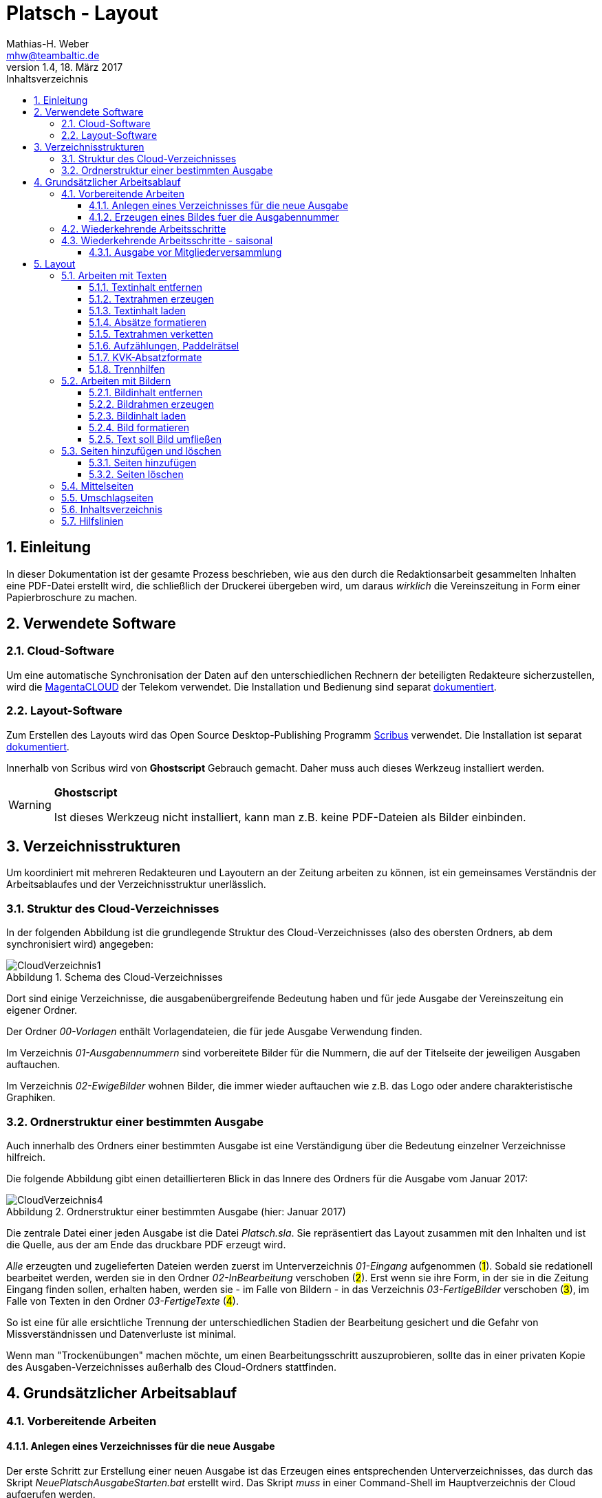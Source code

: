= Platsch - Layout
Mathias-H. Weber <mhw@teambaltic.de>
// v1.0,  zuletzt geändert: {docdatetime}
v1.4, 18. März 2017 
:doctype: book
:encoding: utf-8
:lang: de
:toc: left
:toclevels: 4
:toc-title: Inhaltsverzeichnis
:last-update-label: Erstellt mit Asciidoctor v{asciidoctor-version} : Zuletzt geändert: {docdatetime}
// Ohne dem haben die "Admonition"-Blocks keine Icons!
:icons: font
:numbered:
:source-highlighter: highlightjs
// Deutsche Überschriften:
:figure-caption: Abbildung
:table-caption: Tabelle
:chapter-label: Kapitel
//:example-caption!:
// Jeder Abschnitt bekommt automatisch einen Anker:
:sectanchors:
:imagesdir: images
// Makro "kbd:" aktivieren:
:experimental:
// ++++++++++++++++++++++++++++++++++++++++++++++++++++++++++++++++++++++++++++++++++++++++++
// Praktische Makros
// Ein Haken a la CheckBox:
//:checkedbox: pass:normal[{startsb}&#10004;{endsb}]

[abstract]
== Einleitung

// CheckBox [red]*{checkedbox}*
  
In dieser Dokumentation ist der gesamte Prozess beschrieben, wie aus den durch die Redaktionsarbeit gesammelten Inhalten eine PDF-Datei erstellt wird, die schließlich der Druckerei übergeben wird, um daraus _wirklich_ die Vereinszeitung in Form einer Papierbroschure zu machen.

== Verwendete Software

=== Cloud-Software

Um eine automatische Synchronisation der Daten auf den unterschiedlichen Rechnern der beteiligten Redakteure sicherzustellen, wird die link:https://cloud.telekom-dienste.de/[MagentaCLOUD] der Telekom verwendet.
Die Installation und Bedienung sind separat link:Software.html#_cloud_software[dokumentiert].

=== Layout-Software

Zum Erstellen des Layouts wird das Open Source Desktop-Publishing Programm link:https://www.scribus.net/[Scribus] verwendet. Die Installation ist separat link:Software.html#_layout_software[dokumentiert].

Innerhalb von Scribus wird von *Ghostscript* Gebrauch gemacht. Daher muss auch dieses Werkzeug installiert werden.

[WARNING]
.*Ghostscript*
====
Ist dieses Werkzeug nicht installiert, kann man z.B. keine PDF-Dateien als Bilder einbinden.
====

== Verzeichnisstrukturen

Um koordiniert mit mehreren Redakteuren und Layoutern an der Zeitung arbeiten zu können, ist ein gemeinsames Verständnis der Arbeitsablaufes und der Verzeichnisstruktur unerlässlich.

=== Struktur des Cloud-Verzeichnisses

In der folgenden Abbildung ist die grundlegende Struktur des Cloud-Verzeichnisses (also des obersten Ordners, ab dem synchronisiert wird) angegeben:

[[image-dateibaum,CloudVerzeichnis1]]
.Schema des Cloud-Verzeichnisses
image::CloudVerzeichnis1.png[]


Dort sind einige Verzeichnisse, die ausgabenübergreifende Bedeutung haben und für jede Ausgabe der Vereinszeitung ein eigener Ordner.

Der Ordner _00-Vorlagen_ enthält Vorlagendateien, die für jede Ausgabe Verwendung finden.

Im Verzeichnis _01-Ausgabennummern_ sind vorbereitete Bilder für die Nummern, die auf der Titelseite der jeweiligen Ausgaben auftauchen.

Im Verzeichnis _02-EwigeBilder_ wohnen Bilder, die immer wieder auftauchen wie z.B. das Logo oder andere charakteristische Graphiken.

=== Ordnerstruktur einer bestimmten Ausgabe

Auch innerhalb des Ordners einer bestimmten Ausgabe ist eine Verständigung über die Bedeutung einzelner Verzeichnisse hilfreich.

Die folgende Abbildung gibt einen detaillierteren Blick in das Innere des Ordners für die Ausgabe vom Januar 2017:

[[image-dateibaum,Dateibaum2]]
.Ordnerstruktur einer bestimmten Ausgabe (hier: Januar 2017)
image::CloudVerzeichnis4.png[]

Die zentrale Datei einer jeden Ausgabe ist die Datei _Platsch.sla_. Sie repräsentiert das Layout zusammen mit den Inhalten und ist die Quelle, aus der am Ende das druckbare PDF erzeugt wird.

_Alle_ erzeugten und zugelieferten Dateien werden zuerst im Unterverzeichnis _01-Eingang_ aufgenommen (#1#). Sobald sie redationell bearbeitet werden, werden sie in den Ordner _02-InBearbeitung_ verschoben (#2#). Erst wenn sie ihre Form, in der sie in die Zeitung Eingang finden sollen, erhalten haben, werden sie - im Falle von Bildern - in das Verzeichnis _03-FertigeBilder_ verschoben (#3#), im Falle von Texten in den Ordner _03-FertigeTexte_ (#4#).

So ist eine für alle ersichtliche Trennung der unterschiedlichen Stadien der Bearbeitung gesichert und die Gefahr von Missverständnissen und Datenverluste ist minimal.

Wenn man "Trockenübungen" machen möchte, um einen Bearbeitungsschritt auszuprobieren, sollte das in einer privaten Kopie des Ausgaben-Verzeichnisses außerhalb des Cloud-Ordners stattfinden.

== Grundsätzlicher Arbeitsablauf

=== Vorbereitende Arbeiten

==== Anlegen eines Verzeichnisses für die neue Ausgabe

Der erste Schritt zur Erstellung einer neuen Ausgabe ist das Erzeugen eines entsprechenden Unterverzeichnisses, das durch das Skript _NeuePlatschAusgabeStarten.bat_ erstellt wird. Das Skript _muss_ in einer Command-Shell im Hauptverzeichnis der Cloud aufgerufen werden.

image::NeuePlatschAusgabeStarten.bat1.png[]

Nach Bestätigen des vorgeschlagenen Verzeichnisnamens - oder Eingabe eines neuen - wird das Verzeichnis der vorherigen Ausgabe bestimmt sowie die neue Ausgabennummer:

image::NeuePlatschAusgabeStarten.bat2.png[]

Es wird die oben dargestellte Verzeichnisstruktur erzeugt, sowie einige grundlegende Dateien in den Ordner kopiert.

[WARNING]
====
Es ist unbedingt zu überprüfen, ob das Bild für die Ausgabennummer im Verzeichnis _03-FertigeBilder_ korrekt angelegt worden ist!
Wenn noch kein Nummernbild vorbereitet ist, guckst du
link:#_erzeugen_eines_bildes_fuer_die_ausgabennummer[hier]!
====

Die Datei _Nochtun.txt_ ist schlicht ein Merkzettel, in die man Dinge hineinschreibt, die einem während der Arbeit am Layout auffallen, die aber nicht sofort erledigt werden können (wie z.B. das Besorgen der aktuellen Termine der Polo-Sparte, sollten diese ausnahmsweise einmal nicht bereits zum Redaktionsschluss vorliegen).

Die Datei _Platsch.sla_ repräsentiert das Scribus-Layout und damit den Startpunkt dieses Prozessschrittes. Sie wird aus dem Verzeichnis der vorherigen Ausgabe in das Verzeichnis dieser Ausgabe kopiert.

==== Erzeugen eines Bildes fuer die Ausgabennummer

[WARNING]
====
Für das Erzeugen der Ausgabennummer, wie es hier beschrieben ist, wird _MicroSoft Word_ benötigt, sowie ein "Snippet"(ScreenShot)-Tool und IrfanView (ersatzweise _PhotoShop_ oder _Gimp_).

Es wird hier nicht darauf eingegangen, wie diese Werkzeuge installiert oder benutzt werden. Die Erzeugung der Ausgabennummern ist aber nicht an den Termin der konkreten Ausgabe gebunden und kann auch auf Vorrat erfolgen. Es ist daher sinnvoll, dass jemand mit dem notwendigem Wissen und den Werkzeugen eine Serie von Ausgabennummern im Vorhinein erzeugt.
====

Im Wurzelverzeichnis der Cloud liegt im Verzeichnis _00-Vorlagen_ eine Word-Datei _Ausgabennummer.docx_. Sie enthält eine bereits korrekt formatierte Zahl (als WordArt-Objekt) für die (zuletzt erstellte) Auflagennummer:

.Bearbeitung der Ausgabennummer
image::Ausgabennummer1.png[]

. Zuerst ist das WordArt-Objekt anzuklicken
. Dann muss im Menu kbd:[Format] angewählt werden (entfällt, wenn man einen Doppelklick auf das WordArt-Objekt macht)
. Durch einen Klick auf kbd:[Text bearbeiten] im Menu-Band öffnet sich ein WordArt-Editor,
. in dem man die Nummer entsprechend anpasst

.Anpassung der Ausgabennummer
image::Ausgabennummer2.png[]

Nun muss diese Nummer "abfotografiert" werden. Dazu sollte man zuerst mit der Maus unter den Rahmen des WordArt-Objekt klicken, damit dieser nicht mehr dargestellt wird.

."Screenshotten" der Ausgabennummer
image::Ausgabennummer3.png[]

Das "Abfotografieren" macht man mit einem beliebigen "Snippet"-Tool - ich verwende link:http://getgreenshot.org/[GreenShot]. Der Screenshot ist als "png"-Datei zu speichern.

Als letztes muss der Hintergrund noch transparent gemacht werden - weil er auf dem ScreenShot ja weiß ist und das nicht gut aussieht, wenn die Zahl auf der Titelseite in einem weißes Rechteck auftaucht.

Das transparent-Machen kann man mit einem beliebigen Bildverarbeitungsprogramm bewerkstelligen - oder ganz einfach mit der sehr verbreiteten Bildbetrachtungssoftware link:http://www.irfanview.de/[IrfanView].

Dazu wird die eben gespeicherte Datei mit dem Programm geöffnet. Durch Drücken der Taste kbd:[S] öffnet sich der "Speichern unter..."-Dialog:

.IrfanView: Bild speichern unter...
image::Ausgabennummer4.png[]

Als Ausgabeort wählt man das Unterverzeichnis _01-Ausgabennummern_ direkt im Cloud-Ordner. Wenn das Häkchen im Kasten "Show Option Dialog" gesetzt ist, erscheint ein weiterer Dialog, in dem die Optionen wie unten dargestellt angewählt sein müssen:

.Optionen, um Transparenz zu erzeugen
image::Ausgabennummer5.png[]

Wenn man dann im ursprünglichen "Speichern"-Dialog den Knopf kbd:[Speichern] drückt, öffnet sich abermals ein Fenster, in dem man die Farbe auswählen kann, die transparent gesetzt werden soll:

.Transparente Farbe auswählen
image::Ausgabennummer6.png[]

Hier klickt man einfach in den weißen Hintergrund - et voilá: schon haben wir eine schöne neue Ausgabennummer!

[NOTE]
====
Die RGB-Farbewerte für das Innere der Zahl sind:

[width="40%",cols="25,75",options="header"]
|====================
| Farbe           |  Wert
| [red]*Rot*      |  39
| [green]*Grün*   |  76
| [blue]*Blau*    |  176
|====================

Die Farbe des Rahmens ist schlicht schwarz, die Strichdicke 6pt.
====

=== Wiederkehrende Arbeitsschritte

Hier sind zunächst einmal nur die blanken Arbeitsschritte aufgeführt, die zur Erstellung einer Ausgabe der Vereinszeitung notwendig sind. Wie die einzelnen Schritte durchgeführt werden und was es dabei zu beachten gibt, wird an anderer Stelle beschrieben.

====
. Titelseite anpassen
.. Ausgabedatum aktualisieren
.. Titelbild aussuchen
.. Bildunterschrift an Titelbild anpassen
. Innenumschlag anpassen
.. Änderungen in der Redaktionsmannschaft?
.. Nächsten Redaktionsschluss angeben
.. Inhaltsverzeichnis aktualisieren (geschieht erst ganz am Schluss)
. Vorwort der Redaktion
. Vorstandsecke
. Termine Wanderfahrer
. Termine Polospieler
. Eintritte/Austritte
. Rückseite anpassen
.. Rückseitenbild aussuchen
.. Bildunterschrift an Rückseitenbild anpassen
====

[NOTE]
====
Diese Liste der immer abzuarbeitenden Punkte ist in der Datei _Nochtun - Vorlage.txt_ abgebildet. Am besten man kopiert bei Beginn der Arbeiten an einer neuen Ausgabe den Inhalt aus der Vorlagendatei in die Datei _Nochtun.txt_. In der Kann man dann die Zeilen löschen oder markieren, die bereits erledigt sind.
====

=== Wiederkehrende Arbeitsschritte - saisonal

[TIP]
====
Eventuell ist die Zuordnung zu bestimmten Ausgaben/Zeitpunkten besser in der link:Redaktionsarbeit.html[Dokumentation der Redaktionsarbeit] aufgehoben
====

==== Ausgabe vor Mitgliederversammlung

. Einladung für Mitgliederversammlung einbinden
. Zu Erneuerung/Abgabe der Studienbescheinigungen aufrufen

== Layout

Das Arbeiten mit einem Layout-Programm unterscheidet sich sehr grundlegend von dem eines Textverarbeitungsprogrammes.

In einem Layout-Programm wird explizit festgelegt, in welchem (Papier-)Format es erstellt werden und wieviele Seiten es umfassen soll. Diese Angaben sind der Rahmen für alle folgenden Schritte, die nichts daran ändern können. Wenn also der Text anwächst, wird nie der Fall eintreten, dass sich die Seitenzahl des Endproduktes von alleine verändert. Ist dies gewünscht, muss es explizit vorgenommen werden.

Die Seiten der Broschure werden in erster Linie mit Rahmen befüllt, die Text oder Bilder beinhalten können. Auch hier wird der Inhalt nie die Größe oder die Position des umgebenden Rahmens auf der Seite verändern. So ist eine absolut verlässliche Gestaltung des Ergebnisses möglich.

Im Wesentlichen schaltet man zwischen Arbeiten am Rahmen und Arbeiten am Inhalt hin und her. Die beiden wesentlichen Gestaltungselemente sind Textrahmen und Bildrahmen.

Das Tastenkürzel für das Einfügen eines Textrahmens ist kbd:[T], für das  Einfügen eines Bildrahmens kbd:[I].

Sowohl um Text aus einer Datei in einen Textrahmen als auch um ein Bild in einen Bildrahmen einzufügen, wird die Tastenkombination kbd:[Strg I](_insert_) benutzt.

=== Arbeiten mit Texten

Text muss grundsätzlich in einen Textrahmen eingefügt werden. Das kann entweder ein bestehender Rahmen sein oder ein neuer. Bei einem bestehenden Textrahmen entfernt man zuerst den vorhandenen Inhalt.

==== Textinhalt entfernen

Dazu klickt man auf den Rahmen, um ihn zu selektieren und erhält mit einem Rechtsklick das Kontext-Menu:

image::Text-InhaltEntfernen.png[]

Daraus wählt man kbd:[Inhalt > /Entfernen].

==== Textrahmen erzeugen

Das Tastenkürzel für das Erzeugen eines Textrahmens ist kbd:[T]

Der Cursor wechselt sein Erscheinungsbild und das Programm wartet darauf, dass man Größe und Position des Rahmens durch "Mausklick, Maustaste gedrückt halten und Maus bewegen" definiert.

image::Text-RahmenErzeugen.png[]

Der Rahmen ist (im Allgemeinen) so zu positionieren, dass der die blauen Seitenmarkierungen genau abdeckt.

==== Textinhalt laden

Der Textrahmen, in den Text eingefügt werden soll, muss selektiert werden (einfacher Mausklick).

Das Tastenkürzel für das Laden eines Textes aus einer Datei in einen Textrahmen ist kbd:[Strg I](_insert_) (genau wie man ein Bild aus einer Datei in einen Bildrahmen einfügt).

image::Text-InhaltLaden.png[]

[NOTE]
====
Das Format _.docx_ von MicroSoft Word 2007 und höher wird hier nicht unterstützt. Die Dateien müssen im _.doc_-Format (MicroSoft Word 2003) vorliegen!
====

==== Absätze formatieren

Nachdem Text in einen Rahmen geladen ist, ist er noch vollkommen unformatiert.
Um dem abzuhelfen, doppelklickt man in den Rahmen und selektiert den gesamten Text mittels kbd:[Strg A].

image::Text-InhaltFormatieren1.png[]

Im zugehörigen Eigenschaften-Dialog wählt man die Abteilung kbd:[Text] aus und darin den Abschnitt kbd:[Stil verändern].

Hier ist für den markierten Text die Vorlage _KVK-BasisAbsatz_ zuzuweisen.

Um wieder nur den Rahmen zu selektieren, muss man einmal außerhalb und dann wieder innerhalb des Rahmens klicken.

Danach gelangt man über die Tastenkombination kbd:[Strg T] in den Story-Editor, in dem man neben der reinen Texteingabe auch den einzelnen Absätzen Formatvorlagen zuordnen kann.

image::Text-InhaltFormatieren2.png[]

Hier erkennt man, dass allen Absätze momentan die Formvorlage _KVK-BasisAbsatz_ zugeordnet ist.

Die erste Zeile (die immer leer ist :-/ ) wird entfernt. Der zweiten Zeile weist man das Absatzformat _KVK_ArtikelÜberschrift_ zu, indem man in der linken Spalte des Story-Editors auf die Formatauswahl-Box klickt. Dem zweiten Absatz weist man auf die gleiche Weise die Formatvorlage _KVK_UnterÜberschrift 1_ zu.

image::Text-InhaltFormatieren3.png[]

Der Story-Editor wird verlassen durch einen Klick auf den grünen Haken:

image::Text-InhaltFormatieren4.png[]

==== Textrahmen verketten

Ist in einen Textrahmen mehr Text eingefügt worden, als dort Platz findet, so ist der überschüssige Text schlicht unsichtbar. Die Tatsache, dass da Text aus dem Rahmen hinausläuft, wird durch ein kleines "X" am rechten unteren Rand des Rahmens angezeigt:

image::Text-Verketten1.png[]

Um den Text dieses Rahmens in einen anderen weiterfließen zu lassen, muss der Textrahmen mit einem weiteren verkettet werden. Der zu verkettende Rahmen muss selektiert sein, dann klickt man auf das (sehr unscheinbare!) Menu-Icon kbd:[Textrahmen verketten]:

image::Text-Verketten2.png[]

Daraufhin klickt man einfach in den Rahmen, mit dem man den selektierten verketten möchte. Nun fließt derüberschüssige Text automatisch in den angehängten Rahmen über.

image::Text-Verketten3.png[]

==== Aufzählungen, Paddelrätsel

Für das Formatieren von eingerückten Aufzählungen gibt es die Formatvorlagen _KVK-Aufzählung-Ebene 1_ und _KVK-Aufzählung-Ebene 2_.

image::Text-Aufzählungen.png[]

[NOTE]
====
In _Scribus_ werden bei Aufzählungen weder die _Bullets_ automatisch eingefügt, noch eventuelle Nummerierungen inkrementiert. Beides muss manuell erledigt werden.
====

Für die immer wiederkehrende Rubrik _Paddelrätsel_ gibt es zwei spezielle Formatvorlagen:

image::Text-Aufzählungen2.png[]

Die fett gesetzten Überschriften sind vom Format _KVK-Paddelrätselfrage_ und die eingerückten Antwortmöglichkeiten vom Format _KVK-Paddelrätselantwort_.

==== KVK-Absatzformate

Das Format des Textes in einem Absatz sollte nach Möglichkeit _nur_ über die Zuweisung von Formatvorlagen vorgenommen werden. Es stehen folgende Absatzformatvorlagen zur Verfügung:

.Spalten der Datei +BasisDaten.csv+
[cols="25,75",options="header"]
|====================
| Vorlagennamename          | Verwendung
| KVK-Basis                 | Bildet die Basis für weitere Formatvorlagen, wird eigentlich nicht direkt verwendet
| KVK-00-BasisAbsatz        | Format für alle normalen Absätze
| KVK-01-Artikelüberschrift | Überschrift für Artikel,
die ins Inhaltsverzeichnis aufgenommen werden sollen
| KVK-02-UnterÜberschrift 1 | Unterüberschrift für die Zeile unter der Überschrift von Artikeln (Verfasserzeile)
| KVK-Inhaltsverzeichnis    | Absätze im Inhaltsverzeichnis
| KVK-Termin                | Absätze für Veranstaltungstermine
| KVK-Aufzählung-Ebene 1    | Eingerückte Aufzählung
| KVK-Aufzählung-Ebene 2    | Eingerückte Unteraufzählung
| KVK-Bildunterschrift      | Text in Bildunterschriften
| KVK-Paddelrätselfrage     | Fett gesetzte Frage der Rubrik "Paddelrätsel"

| KVK-Paddelrätselantwort   | Eingerückte Antwort der Rubrik "Paddelrätsel"
|====================

==== Trennhilfen

Roher Text passt häufig nicht so auf eine Zeile, dass diese gefällig ausgefüllt wird. Insbesondere, wenn lange Wörter vorkommen oder die Breite der Zeile verhältnismäßig gering ist, kommt es zu hässlichen Lücken im Text. Bei linksbündigem Satz entstehen diese Lücken am rechten Rand, bei Blocksatz mitten in der Zeile.

.Linksbündig gesetzter Text mit hässlichen Lücken
image::Trennhilfen-LinksBuendig-Roh.png[]

.Im Blocksatz gesetzter Text mit hässlichen Lücken
image::Trennhilfen-Blocksatz-Roh.png[]

Um diese Unschönheit wenigstens etwas auszugleichen, gibt es das Hilfsmittel der _Trennangebote_.
Man bestimmt damit sozusagen, wo in den Wörtern Trennzeichen eingefügt werden können, wenn dies helfen würde, die Zeile besser zu füllen. 
Wird das Wort nicht getrennt, ist auch der Trennstrich nicht zu sehen.
Man macht ein Trennangebot, indem man an die Stelle im Wort geht, an der die Trennung erfolgen darf und drückt die Tastenkombination kbd:[Umschalt] + kbd:[Strg] + kbd:[-].

Damit sieht der obige Text schon deutlich besser aus - wenn auch noch nicht wirklich gut:

.Derselbe Text mit Trennangeboten (Blocksatz)
image::Trennhilfen-Blocksatz-Fertig.png[]

=== Arbeiten mit Bildern

Ein Bild muss grundsätzlich in einen Bildrahmen eingefügt werden. Das kann entweder ein bestehender Rahmen sein oder ein neuer. Bei einem bestehenden Bildrahmen entfernt man zuerst den vorhandenen Inhalt.

==== Bildinhalt entfernen

Dazu klickt man auf den Rahmen, um ihn zu selektieren und erhält mit einem Rechtsklick das Kontext-Menu:

image::Bild_InhaltEntfernen.png[]

Daraus wählt man kbd:[Inhalt > /Entfernen].

==== Bildrahmen erzeugen

Das Tastenkürzel für das Einfügen eines neuen Bildrahmens ist kbd:[I].

image::Bild-RahmenErzeugen.png[]

Der Rahmen ist (im Allgemeinen) so zu positionieren, dass er mit den blauen Seitenmarkierungen harmoniert.


==== Bildinhalt laden

Der Bildrahmen, in den ein Bild eingefügt werden soll, muss selektiert werden (einfacher Mausklick).

Das Tastenkürzel für das Laden eines Bildes aus einer Datei in einen Bildrahmen ist kbd:[Strg I](_insert_) (genau wie man einen Text aus einer Datei in einen Textrahmen einfügt).

Hat man die Datei ausgewählt, wird das darin enthaltene Bild in Originalgröße in den Rahmen geladen:

image::Bild-InhaltLaden.png[]

==== Bild formatieren

Ein frisch in einen Bildrahmen geladenes Bild ist in aller Regel größer, als dass es in seiner Originalgröße in den Rahmen passt (wenn es doch passt, ist irgend etwas falsch!).

image::Bild-Formatieren1.png[]

Um die Größe anzupassen, macht man einen Rechtsklick und wählt aus dem dadurch erscheinenden Kontext-Menu den Punkt kbd:[Bild an Rahmen anpassen] aus.

image::Bild-Formatieren2.png[]

Daraufhin wird das Bild verzerrungsfrei soweit verkleinert, dass es komplett innerhalb des Rahmens liegt.

image::Bild-Formatieren3.png[]

Da diese rigorose Anpassung selten den gewünschten Bildausschnitt liefert, müssen noch weitere Anpassungen vorgenommen werden.

Im zum Bild-Objekt gehörigen Eigenschaften-Dialog wählt man die Abteilung kbd:[Bild] aus, und darin aktiviert man den Knopf kbd:[Freie Skalierung].

image::Bild-Formatieren4.png[]

Über die Felder kbd:[X-Position], kbd:[Y-Position] und kbd:[X-Größe] vergrößert und verschiebt man den dargestellten Bildausschnitt solange, bis er den eigenen Wünschen entspricht.

[NOTE]
====
Damit die Größenänderungen verzerrungsfrei ausgeführt werden, ist darauf zu achten, dass das Verkettungssymbol rechts neben den Größenskalierungsfeldern eingeschaltet ist!
====

==== Text soll Bild umfließen

Bisher verdeckt das Bild noch dahinter liegenden Text.
Abhilfe steckt im zum Bild-Objekt gehörigen Eigenschaften-Dialog in der Abteilung kbd:[Form].

image::Bild-Formatieren5.png[]

Dort wird unter kbd:[Text umfließt Rahmen] die Auswahlmöglichkeit kbd:[Konturlinie benutzen] aktiviert. Danach prallt der Text am Bildrahmen ab.

Allerdings stößt der Text immer noch teilweise gefährlich nahe an das Bild heran. Um auch das noch auszumerzen, muss man die Konturlinie etwas bearbeiten.

Im Eigenschaftsdialog drückt zuerst auf kbd:[Bearbeiten](#1#), im sich dann öffnenden Pfade-Dialog auf kbd:[Konturlinie bearbeiten](#2#) und schließlich auf das Symbol zum Pfad vergrößern(#3#):

image::Bild-Formatieren6.png[]

Es erscheint die Konturlinie um das Bildobjekt herum. Diese kann ggfs. noch manuell angepasst werden (#1#). Zum Abschluss muss auf kbd:[Bearbeitung beenden] gedrückt werden(#2#).

image::Bild-Formatieren7.png[]

Nun hält der Text überall gebührenden Abstand vom Bild.

=== Seiten hinzufügen und löschen

==== Seiten hinzufügen
Aus dem Menu den Punkt kbd:[Seite] anwählen

image::SeitenHinzufuegen.png[]

und dann kbd:[Einfügen...]

Im folgenden Dialog ist darauf zu achten, dass bei der Anzahl der dazuzufügenden Seiten immer Vielfache von 4 sind (weil wir ja DIN-A5-Seiten auf DIN-A4-Bogen drucken - und auf einen Bogen gehen halt immer vier Seiten)!

image::SeitenHinzufuegen2.png[]

Es ist außerdem anzugeben, wo diese Seiten einzufügen sind - vor oder nach der ausgewählten Seite oder ganz am Ende des Dokumentes (was bei uns aber wohl nie vorkommt).

[WARNING]
====
Beim Einfügen von Seiten muss man darauf achten, dass man sie nicht mitten in verkettete Textrahmen einfügt. Es ist zwar ohne weiteres möglich, einen Artikel auf Seite drei beginnen und ihn dann auf Seite sieben weiterlaufen zu lassen. Aber das ist in den seltensten Fällen, was man will! In aller Regel will man Seiten auch nur nach ungradzahligen Seitennummern einfügen.
====

==== Seiten löschen

Wenn man Seiten löschen will, muss einem klar, dass alle Inhalte auf gelöschten Seiten ebenfalls weg sind!

Aus dem Menu den Punkt kbd:[Seite] anwählen

image::SeitenEntfernen.png[]

und dann kbd:[Löschen...]



=== Mittelseiten

Unsere Vereinszeitung hat das Format DIN-A5. Gedruckt wird sie auf DIN-A4 Bogen, die übereinander gelegt, geheftet und gefalzt werden. Daraus folgt, dass beim Lesen nebeneinander liegende Seiten immer auf unterschiedliche Blätter gedruckt werden - außer bei den beiden Seiten genau in der Mitte (wo man auch die Heftklammern sehen kann).

Nicht ohne Grund sind bei Zeitschriften Anzeigen auf dieser Innenseite besonders teuer. Denn nur hier kann mein ein Bild über zwei (Lese-)Seiten drucken, ohne dass der Druck auf zwei unterschiedlichen Bogen landet!

Damit bietet sich nur diese Seite an, Bilder über die Seitengrenzen hinweg zu drucken! Ich freue mich schon darauf, wenn jemand das zum ersten Mal ausprobiert!

=== Umschlagseiten

Wie die Mittelseiten haben die Umschlagseiten eine besondere Stellung. 
Auch sie werden auf einem gemeinsamen Blatt gedruckt. Da sie in vollflächig gedruckt werden, ist es besonders wichtig, dass ihre Größen und Ausrichtungen exakt aufeinander abgestimmt sind. 

Weichen z.B. die Höhe oder die vertikale Ausrichtung voneinander ab, ergibt sich im fertigen Produkt ein Absatz in der Kontur der blauen Hintergrundfläche.

Die Dimensionen für die beiden Rahmen, die den blauen Hintergrund enthalten, sind im folgenden Bild dargestellt. Die Werte für die X-Position und die Höhe sind für den Rahmen auf der Titelseite sowie den auf der Rückseite exakt gleich zu halten:

image::Titelseiten1.png[]

=== Inhaltsverzeichnis

Das Erstellen eines Inhaltsverzeichnisses ist nach Möglichkeit soweit möglich automatisiert vorzunehmen. Grundsätzlich könnte man den Inhalt des entsprechenden Textrahmens auf der Umschlaginnenseite auch von Hand editieren, aber das ist zeitaufwändig und fehlerträchtig.

Leider ist die Unterstützung von Scribus zu diesem Thema nicht ganz so, wie man sie sich wünschen könnte.
Ein Teil der grundsätzlich notwendigen Arbeiten ist bereits vorbereitet, aber trotzdem muss noch jeder Textrahmen, dessen Überschrift ins Inhaltsverzeichnis aufgenommen werden soll, separat bearbeitet werden.

Soll die Überschrift eines Textrahmens ins Inhaltsverzeichnis aufgenommen werden, wechselt man mit einem Doppelklick auf die Überschrift in den Editiermodus und selektiert anschließend die gesamte Überschrift.
Mit kbd:[Strg C] sichert man den Text in den Kopierpuffer.
Anschließend präsentiert ein rechter Mausklick irgendwo im Textrahmen das Kontext-Menu:

image::TOC1.png[]

Aus dem wählt man den Eintrag kbd:[Attribute...] aus und erhält folgendes Fenster:

image::TOC2.png[]

Mit kbd:[Hinzufügen] erhält man einen Editor für die Objekt-Attribute:

image::TOC3.png[]

[NOTE]
====
Eventuell ist bereits ein Attribut-Eintrag vorhanden. Das ist in aller Regel der Fall, wenn ein bereits in der vorherigen Version verwendeter Textrahmen recycled worden ist. Dann steht hier als Attribut-Wert vermutlich die alte Überschrift. man kann den Eintrag am besten wiederverwenden und nur den Attribut-Wert mit der neuen Überschrift aktualisieren.
====

In der Auswahlbox der Spalte _Name_ wählt man den Wert _Inhalt_ aus.
Mit einem Doppelklick in das Feld unter dem Überschrift _Wert_ trägt man mit kbd:[Strg V] den eben kopierten Text der Überschrift hier hinein:

image::TOC4.png[]

Dieser Vorgang ist (leider) für jeden neuen bzw. jeden Textrahmen notwendig, in dem sich die Überschrift geändert hat.

Der letzte Schritt besteht darin, die eben markierten Überschriften auch tatsächlich in den bereits dafür vorbereiteten Textrahmen zu übernehmen. Das geschieht durch Aufruf des Menu-Punktes kbd:[Extras/Inhaltsverzeichnis erstellen]:

image::TOC5.png[]

Nun sind die Überschriften alle unter der Angabe der korrekten Seitenzahl im Inhaltsverzeichnis auf der Umschlaginnenseite aufgeführt. Aber die Zeilen sind noch herzlich unformatiert.

image::TOC7.png[]

Daher muss durch einen Doppelklick in den Rahmen und ein nachfolgendes kbd:[Strg A] der gesamte Text markiert werden.

Im zugehörigen Eigenschaften-Dialog wählt man die Abteilung kbd:[Text] aus und darin den Abschnitt kbd:[Stil verändern].

image::TOC8.png[]

Hier ist für den markierten Text die Vorlage _KVK-Inhaltsverzeichnis_ zuzuweisen.

Bei der Revision, bevor also die PDF-Datei endgültig für den Druck freigegeben wird, muss noch einmal das Inhaltsverzeichnis mit den in der Broschure enthaltenen Überschriften verglichen werden.

=== Hilfslinien

Beim Platzieren von Objekten sind _Hilfslinien_ eine gute Unterstützung.
Man erzeugt sie, indem man mit der Maus in die obere oder linke Lineal-Leiste klickt und die Maustaste gedrückt hält (#1#).
Dann zieht man die Linie an die gewünschte Stelle im Dokument (#2#):

image::Hilfslinien1.png[]

Es ist grundsätzlich darauf zu achten, dass Objekte möglichst gemeinsam ausgerichtet sind. So schließt auf der Titelseite der Vereinswimpel linksbündig mit der Ausgabennummer ab (#3# und #4#) und deren Unterkante fluchtet mit der der Monatsangabe (#5# und #6#).

Auf der Titel sind auch zwei Hilfslinien für die Ausrichtung des Hintergrund-Farbverlaufs eingerichtet (#7# und #8#). Sollte das Objekt für den Farbverlauf einmal verrutschen, kann man es anhand dieser Linien neu ausrichten.

Damit die Hilfslinien überhaupt zu sehen sind, muss man dies im Dialog für die Dokumenteinstellungen konfigurieren.
Der Dialog öffnet sich durch die Auswahl aus dem Menu kbd:[Datei / Dokument einrichten].
Dort muss man dann die Abteilung kbd:[Hilfslinien] auswählen:

image::Hilfslinien2.png[]

